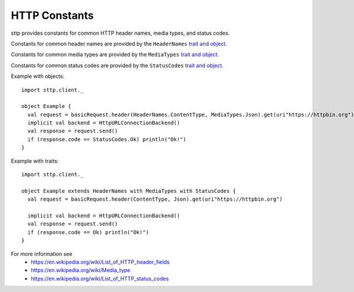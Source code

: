 HTTP Constants
==============

sttp provides constants for common HTTP header names, media types, and status codes.

Constants for common header names are provided by the ``HeaderNames`` `trait and object <https://github.com/softwaremill/sttp/blob/master/core/shared/src/main/scala/com/softwaremill/sttp/HeaderNames.scala>`_.

Constants for common media types are provided by the ``MediaTypes`` `trait and object <https://github.com/softwaremill/sttp/blob/master/core/shared/src/main/scala/com/softwaremill/sttp/MediaTypes.scala>`_.

Constants for common status codes are provided by the ``StatusCodes`` `trait and object <https://github.com/softwaremill/sttp/blob/master/core/shared/src/main/scala/com/softwaremill/sttp/StatusCodes.scala>`_.

Example with objects::

  import sttp.client._

  object Example {
    val request = basicRequest.header(HeaderNames.ContentType, MediaTypes.Json).get(uri"https://httpbin.org")
    implicit val backend = HttpURLConnectionBackend()
    val response = request.send()
    if (response.code == StatusCodes.Ok) println("Ok!")
  }

Example with traits::

  import sttp.client._

  object Example extends HeaderNames with MediaTypes with StatusCodes {
    val request = basicRequest.header(ContentType, Json).get(uri"https://httpbin.org")

    implicit val backend = HttpURLConnectionBackend()
    val response = request.send()
    if (response.code == Ok) println("Ok!")
  }


For more information see
 * https://en.wikipedia.org/wiki/List_of_HTTP_header_fields
 * https://en.wikipedia.org/wiki/Media_type
 * https://en.wikipedia.org/wiki/List_of_HTTP_status_codes
